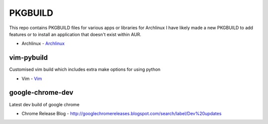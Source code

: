 ========
PKGBUILD
========

This repo contains PKGBUILD files for various apps or libraries for Archlinux
I have likely made a new PKGBUILD to add features or to install an application
that doesn't exist within AUR.

* Archlinux - `Archlinux <https://www.archlinux.com>`_


vim-pybuild
-----------

Customised vim build which includes extra make options for using python

* Vim - `Vim <http://www.vim.org/>`_


google-chrome-dev
-----------------

Latest dev build of google chrome

* Chrome Release Blog - `<http://googlechromereleases.blogspot.com/search/label/Dev%20updates>`_
